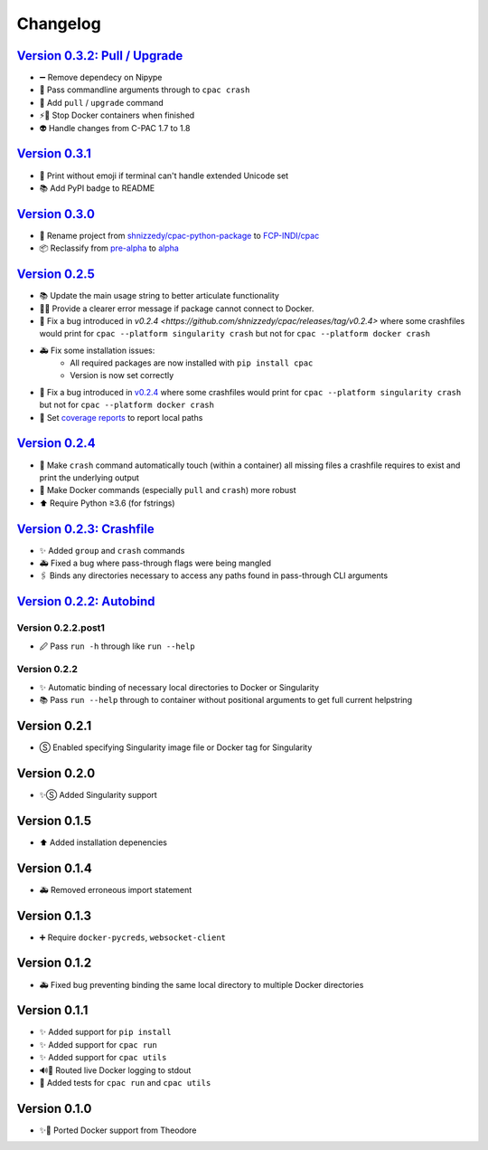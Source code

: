 =========
Changelog
=========
`Version 0.3.2: Pull / Upgrade <https://github.com/FCP-INDI/cpac/releases/tag/v0.3.2>`_
========================================================================================
* ➖ Remove dependecy on Nipype
* 🐛 Pass commandline arguments through to ``cpac crash``
* 🚸 Add ``pull`` / ``upgrade`` command
* ⚡️🐳 Stop Docker containers when finished
* 👽 Handle changes from C-PAC 1.7 to 1.8

`Version 0.3.1 <https://github.com/FCP-INDI/cpac/releases/tag/v0.3.1>`_
=======================================================================
* 🚸 Print without emoji if terminal can't handle extended Unicode set
* 📚 Add PyPI badge to README

`Version 0.3.0 <https://github.com/FCP-INDI/cpac/releases/tag/v0.3.0>`_
=======================================================================
* 📛 Rename project from `shnizzedy/cpac-python-package <https://github.com/shnizzedy/cpac-python-package>`_ to `FCP-INDI/cpac <https://github.com/FCP-INDI/cpac>`_
* 📦 Reclassify from `pre-alpha <https://en.wikipedia.org/wiki/Software_release_life_cycle#Pre-alpha>`_ to `alpha <https://en.wikipedia.org/wiki/Software_release_life_cycle#Alpha>`_

`Version 0.2.5 <https://github.com/shnizzedy/cpac/releases/tag/v0.2.5>`_
========================================================================
* 📚 Update the main usage string to better articulate functionality
* 📢🐳 Provide a clearer error message if package cannot connect to Docker.
* 🐳 Fix a bug introduced in `v0.2.4 <https://github.com/shnizzedy/cpac/releases/tag/v0.2.4>` where some crashfiles would print for ``cpac --platform singularity crash`` but not for ``cpac --platform docker crash`` 
* 🚑 Fix some installation issues: 
   * All required packages are now installed with ``pip install cpac``
   * Version is now set correctly
* 🐳 Fix a bug introduced in `v0.2.4 <https://github.com/shnizzedy/cpac/releases/tag/v0.2.4>`_ where some crashfiles would print for ``cpac --platform singularity crash`` but not for ``cpac --platform docker crash`` 
* 🔬 Set `coverage reports <http://coveralls.io/github/shnizzedy/cpac>`_ to report local paths

`Version 0.2.4 <https://github.com/shnizzedy/cpac/releases/tag/v0.2.4>`_
========================================================================
* 💪 Make ``crash`` command automatically touch (within a container) all missing files a crashfile requires to exist and print the underlying output
* 🐳 Make Docker commands (especially ``pull`` and ``crash``) more robust
* ⬆️ Require Python ≥3.6 (for fstrings)

`Version 0.2.3: Crashfile <https://github.com/shnizzedy/cpac/releases/tag/v0.2.3>`_
========================================================================================
* ✨ Added ``group`` and ``crash`` commands
* 🚑 Fixed a bug where pass-through flags were being mangled
* 🖇️ Binds any directories necessary to access any paths found in pass-through CLI arguments

`Version 0.2.2: Autobind <https://github.com/shnizzedy/cpac/releases/tag/v0.2.2>`_
========================================================================================

Version 0.2.2.post1
-------------------
* 🖉 Pass ``run -h`` through like ``run --help``

Version 0.2.2
-------------
* ✨ Automatic binding of necessary local directories to Docker or Singularity
* 📚 Pass ``run --help`` through to container without positional arguments to get full current helpstring

Version 0.2.1
=============
* Ⓢ Enabled specifying Singularity image file or Docker tag for Singularity

Version 0.2.0
=============
* ✨Ⓢ Added Singularity support

Version 0.1.5
=============
* ⬆ Added installation depenencies

Version 0.1.4
=============
* 🚑 Removed erroneous import statement

Version 0.1.3
=============
* ➕ Require ``docker-pycreds``, ``websocket-client``

Version 0.1.2
=============
* 🚑 Fixed bug preventing binding the same local directory to multiple Docker directories

Version 0.1.1
=============

* ✨ Added support for ``pip install``
* ✨ Added support for ``cpac run``
* ✨ Added support for ``cpac utils``
* 🔊🐳 Routed live Docker logging to stdout
* 🔬 Added tests for ``cpac run`` and ``cpac utils``

Version 0.1.0
=============
* ✨🐳 Ported Docker support from Theodore
